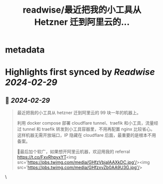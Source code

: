 :PROPERTIES:
:title: readwise/最近把我的小工具从 Hetzner 迁到阿里云的...
:END:


* metadata
:PROPERTIES:
:author: [[cosmtrek on Twitter]]
:full-title: "最近把我的小工具从 Hetzner 迁到阿里云的..."
:category: [[tweets]]
:url: https://twitter.com/cosmtrek/status/1763146176457773542
:image-url: https://pbs.twimg.com/profile_images/1426678535893110784/F310H9tA.jpg
:END:

* Highlights first synced by [[Readwise]] [[2024-02-29]]
** 📌 [[2024-02-29]]
#+BEGIN_QUOTE
最近把我的小工具从 hetzner 迁到阿里云的 99 块一年的机器上。

利用 docker compose 部署 cloudflare tunnel、traefik 和小工具，流量经过 tunnel 和 traefik 转发到小工具容器里，不用再配置 nginx 比较省心。这样机器无需开放端口，IP 隐藏在 cloudflare 后面，最重要的是根本不用备案。

🤡最后加个软广，如果想开阿里云机器，欢迎用我的 referral https://t.co/FxvRhpyxYT<img src='https://pbs.twimg.com/media/GHfzVbjaIAAXkDC.jpg'/><img src='https://pbs.twimg.com/media/GHfzxvZb0AA9U3G.jpg'/> 
#+END_QUOTE\